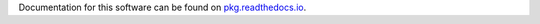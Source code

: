 Documentation for this software can be found on `pkg.readthedocs.io`_.

.. _pkg.readthedocs.io: https://pkg.readthedocs.io
